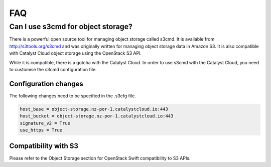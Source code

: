 ***
FAQ
***

===================================
Can I use s3cmd for object storage?
===================================

There is a powerful open source tool for managing object storage called
s3cmd. It is available from http://s3tools.org/s3cmd and was originally
written for managing object storage data in Amazon S3. It is also
compatible with Catalyst Cloud object storage using the OpenStack S3
API.

While it is compatible, there is a gotcha with the Catalyst Cloud. In
order to use s3cmd with the Catalyst Cloud, you need to customise the
s3cmd configuration file.

Configuration changes
---------------------

The following changes need to be specified in the .s3cfg file.

.. code-block:: ini

  host_base = object-storage.nz-por-1.catalystcloud.io:443
  host_bucket = object-storage.nz-por-1.catalystcloud.io:443
  signature_v2 = True
  use_https = True

Compatibility with S3
---------------------

Please refer to the Object Storage section for OpenStack Swift
compatibility to S3 APIs.

.. seealso::

  It is also documented in the Catalyst Cloud documentation here:
  :ref:`s3-api-documentation`.
